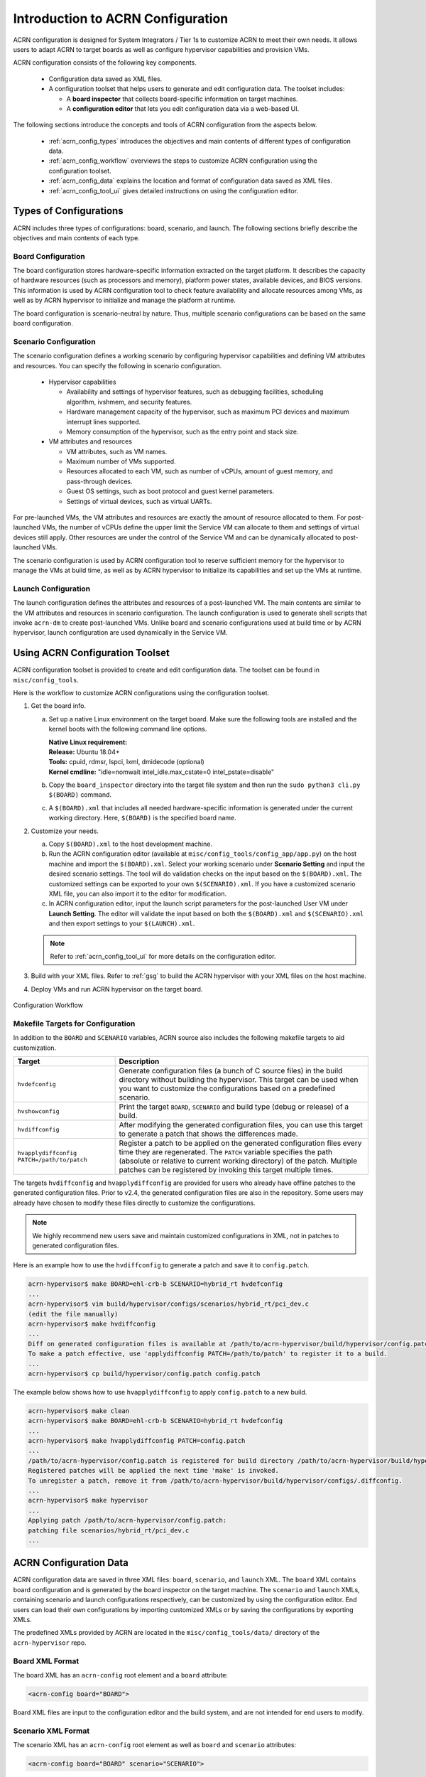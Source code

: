 .. _acrn_configuration_tool:

Introduction to ACRN Configuration
##################################

ACRN configuration is designed for System Integrators / Tier 1s to customize
ACRN to meet their own needs. It allows users to adapt ACRN to target boards as
well as configure hypervisor capabilities and provision VMs.

ACRN configuration consists of the following key components.

 - Configuration data saved as XML files.
 - A configuration toolset that helps users to generate and edit configuration
   data. The toolset includes:

   - A **board inspector** that collects board-specific information on target
     machines.
   - A **configuration editor** that lets you edit configuration data via a web-based UI.

The following sections introduce the concepts and tools of ACRN configuration
from the aspects below.

 - :ref:`acrn_config_types` introduces the objectives and main contents of
   different types of configuration data.
 - :ref:`acrn_config_workflow` overviews the steps to customize ACRN
   configuration using the configuration toolset.
 - :ref:`acrn_config_data` explains the location and format of configuration
   data saved as XML files.
 - :ref:`acrn_config_tool_ui` gives detailed instructions on using the
   configuration editor.

.. _acrn_config_types:

Types of Configurations
***********************

ACRN includes three types of configurations: board, scenario, and launch. The
following sections briefly describe the objectives and main contents of each
type.

Board Configuration
===================

The board configuration stores hardware-specific information extracted on the
target platform. It describes the capacity of hardware resources (such as
processors and memory), platform power states, available devices, and BIOS
versions. This information is used by ACRN configuration tool to check feature
availability and allocate resources among VMs, as well as by ACRN hypervisor to
initialize and manage the platform at runtime.

The board configuration is scenario-neutral by nature. Thus, multiple scenario
configurations can be based on the same board configuration.

Scenario Configuration
======================

The scenario configuration defines a working scenario by configuring hypervisor
capabilities and defining VM attributes and resources. You can specify the
following in scenario configuration.

 - Hypervisor capabilities

   - Availability and settings of hypervisor features, such as debugging
     facilities, scheduling algorithm, ivshmem, and security features.
   - Hardware management capacity of the hypervisor, such as maximum PCI devices
     and maximum interrupt lines supported.
   - Memory consumption of the hypervisor, such as the entry point and stack
     size.

 - VM attributes and resources

   - VM attributes, such as VM names.
   - Maximum number of VMs supported.
   - Resources allocated to each VM, such as number of vCPUs, amount of guest
     memory, and pass-through devices.
   - Guest OS settings, such as boot protocol and guest kernel parameters.
   - Settings of virtual devices, such as virtual UARTs.

For pre-launched VMs, the VM attributes and resources are exactly the amount of
resource allocated to them. For post-launched VMs, the number of vCPUs define
the upper limit the Service VM can allocate to them and settings of virtual
devices still apply. Other resources are under the control of the Service VM and
can be dynamically allocated to post-launched VMs.

The scenario configuration is used by ACRN configuration tool to reserve
sufficient memory for the hypervisor to manage the VMs at build time, as well as
by ACRN hypervisor to initialize its capabilities and set up the VMs at runtime.

Launch Configuration
====================

The launch configuration defines the attributes and resources of a
post-launched VM. The main contents are similar to the VM attributes and
resources in scenario configuration. The launch configuration is used to generate shell scripts that
invoke ``acrn-dm`` to create post-launched VMs. Unlike board and scenario
configurations used at build time or by ACRN hypervisor, launch
configuration are used dynamically in the Service VM.

.. _acrn_config_workflow:

Using ACRN Configuration Toolset
********************************

ACRN configuration toolset is provided to create and edit configuration
data. The toolset can be found in ``misc/config_tools``.

Here is the workflow to customize ACRN configurations using the configuration
toolset.

#. Get the board info.

   a. Set up a native Linux environment on the target board. Make sure the
      following tools are installed and the kernel boots with the following
      command line options.

      | **Native Linux requirement:**
      | **Release:** Ubuntu 18.04+
      | **Tools:** cpuid, rdmsr, lspci, lxml, dmidecode (optional)
      | **Kernel cmdline:** "idle=nomwait intel_idle.max_cstate=0 intel_pstate=disable"

   #. Copy the ``board_inspector`` directory into the target file system and then run the
      ``sudo python3 cli.py $(BOARD)`` command.
   #. A ``$(BOARD).xml`` that includes all needed hardware-specific information
      is generated under the current working directory. Here, ``$(BOARD)`` is the
      specified board name.

#. Customize your needs.

   a. Copy ``$(BOARD).xml`` to the host development machine.
   #. Run the ACRN configuration editor (available at
      ``misc/config_tools/config_app/app.py``) on the host machine and import
      the ``$(BOARD).xml``. Select your working scenario under **Scenario Setting**
      and input the desired scenario settings. The tool will do validation checks
      on the input based on the ``$(BOARD).xml``. The customized settings can be
      exported to your own ``$(SCENARIO).xml``. If you have a customized scenario
      XML file, you can also import it to the editor for modification.
   #. In ACRN configuration editor, input the launch script parameters for the
      post-launched User VM under **Launch Setting**. The editor will validate
      the input based on both the ``$(BOARD).xml`` and ``$(SCENARIO).xml`` and then
      export settings to your ``$(LAUNCH).xml``.

   .. note:: Refer to :ref:`acrn_config_tool_ui` for more details on
      the configuration editor.

#. Build with your XML files. Refer to :ref:`gsg` to build
   the ACRN hypervisor with your XML files on the host machine.

#. Deploy VMs and run ACRN hypervisor on the target board.

.. figure:: images/offline_tools_workflow.png
   :align: center

   Configuration Workflow

.. _acrn_makefile_targets:

Makefile Targets for Configuration
==================================

In addition to the ``BOARD`` and ``SCENARIO`` variables, ACRN source also
includes the following makefile targets to aid customization.

.. list-table::
   :widths: 20 50
   :header-rows: 1

   * - Target
     - Description

   * - ``hvdefconfig``
     - Generate configuration files (a bunch of C source files) in the
       build directory without building the hypervisor. This target can be used
       when you want to customize the configurations based on a predefined
       scenario.

   * - ``hvshowconfig``
     - Print the target ``BOARD``, ``SCENARIO`` and build type (debug or
       release) of a build.

   * - ``hvdiffconfig``
     - After modifying the generated configuration files, you can use this
       target to generate a patch that shows the differences made.

   * - ``hvapplydiffconfig PATCH=/path/to/patch``
     - Register a patch to be applied on the generated configuration files
       every time they are regenerated. The ``PATCH`` variable specifies the path
       (absolute or relative to current working directory) of the
       patch. Multiple patches can be registered by invoking this target
       multiple times.

The targets ``hvdiffconfig`` and ``hvapplydiffconfig``
are provided for users who already have offline patches to the generated
configuration files. Prior to v2.4, the generated configuration files are also
in the repository. Some users may already have chosen to modify these files
directly to customize the configurations.

.. note::
   We highly recommend new users save and maintain customized configurations
   in XML, not in patches to generated configuration files.

Here is an example how to use the ``hvdiffconfig`` to generate a patch and save
it to ``config.patch``.

.. code-block:: console

   acrn-hypervisor$ make BOARD=ehl-crb-b SCENARIO=hybrid_rt hvdefconfig
   ...
   acrn-hypervisor$ vim build/hypervisor/configs/scenarios/hybrid_rt/pci_dev.c
   (edit the file manually)
   acrn-hypervisor$ make hvdiffconfig
   ...
   Diff on generated configuration files is available at /path/to/acrn-hypervisor/build/hypervisor/config.patch.
   To make a patch effective, use 'applydiffconfig PATCH=/path/to/patch' to register it to a build.
   ...
   acrn-hypervisor$ cp build/hypervisor/config.patch config.patch

The example below shows how to use ``hvapplydiffconfig`` to apply
``config.patch`` to a new build.

.. code-block:: console

   acrn-hypervisor$ make clean
   acrn-hypervisor$ make BOARD=ehl-crb-b SCENARIO=hybrid_rt hvdefconfig
   ...
   acrn-hypervisor$ make hvapplydiffconfig PATCH=config.patch
   ...
   /path/to/acrn-hypervisor/config.patch is registered for build directory /path/to/acrn-hypervisor/build/hypervisor.
   Registered patches will be applied the next time 'make' is invoked.
   To unregister a patch, remove it from /path/to/acrn-hypervisor/build/hypervisor/configs/.diffconfig.
   ...
   acrn-hypervisor$ make hypervisor
   ...
   Applying patch /path/to/acrn-hypervisor/config.patch:
   patching file scenarios/hybrid_rt/pci_dev.c
   ...

.. _acrn_config_data:

ACRN Configuration Data
***********************

ACRN configuration data are saved in three XML files: ``board``, ``scenario``,
and ``launch`` XML. The ``board`` XML contains board configuration and is
generated by the board inspector on the target machine. The ``scenario`` and
``launch`` XMLs, containing scenario and launch configurations respectively, can
be customized by using the configuration editor. End users can load their own
configurations by importing customized XMLs or by saving the configurations by
exporting XMLs.

The predefined XMLs provided by ACRN are located in the ``misc/config_tools/data/``
directory of the ``acrn-hypervisor`` repo.

Board XML Format
================

The board XML has an ``acrn-config`` root element and a ``board`` attribute:

.. code-block:: xml

   <acrn-config board="BOARD">

Board XML files are input to the configuration editor and the build system, and are not
intended for end users to modify.

Scenario XML Format
===================

The scenario XML has an ``acrn-config`` root element as well as ``board`` and
``scenario`` attributes:

.. code-block:: xml

   <acrn-config board="BOARD" scenario="SCENARIO">

See :ref:`scenario-config-options` for a full explanation of available scenario
XML elements. Users are recommended to tweak the configuration data by using
ACRN configuration editor.


Launch XML Format
=================

The launch XML has an ``acrn-config`` root element as well as ``board``,
``scenario`` and ``uos_launcher`` attributes:

.. code-block:: xml

   <acrn-config board="BOARD" scenario="SCENARIO" uos_launcher="UOS_NUMBER">

Attributes of the ``uos_launcher`` specify the number of User VMs that the
current scenario has:

``uos``:
  Specify the User VM with its relative ID to Service VM by the ``id`` attribute.

``uos_type``:
  Specify the User VM type, such as ``CLEARLINUX``, ``ANDROID``, ``ALIOS``,
  ``PREEMPT-RT LINUX``, ``GENERIC LINUX``, ``WINDOWS``, ``YOCTO``, ``UBUNTU``,
  ``ZEPHYR`` or ``VXWORKS``.

``rtos_type``:
  Specify the User VM Real-time capability: Soft RT, Hard RT, or none of them.

``mem_size``:
  Specify the User VM memory size in megabytes.

``gvt_args``:
  GVT arguments for the VM. Set it to ``gvtd`` for GVT-d, otherwise it's
  for GVT-g arguments.  The GVT-g input format: ``low_gm_size high_gm_size fence_sz``,
  The recommendation is ``64 448 8``.  Leave it blank to disable the GVT.

``vbootloader``:
  Virtual bootloader type; currently only supports OVMF.

``vuart0``:
  Specify whether the device model emulates the vUART0(vCOM1); refer to
  :ref:`vuart_config` for details.  If set to ``Enable``, the vUART0 is
  emulated by the device model; if set to ``Disable``, the vUART0 is
  emulated by the hypervisor if it is configured in the scenario XML.

``poweroff_channel``:
  Specify whether the User VM power off channel is through the IOC,
  power button, or vUART.

``allow_trigger_s5``:
  Allow VM to trigger s5 shutdown flow, this flag works with ``poweroff_channel``
  ``vuart1(pty)`` and ``vuart1(tty)`` only.

``enable_ptm``:
  Enable the Precision Timing Measurement (PTM) feature.

``usb_xhci``:
  USB xHCI mediator configuration. Input format:
  ``bus#-port#[:bus#-port#: ...]``, e.g.: ``1-2:2-4``.
  Refer to :ref:`usb_virtualization` for details.

``shm_regions``:
  List of shared memory regions for inter-VM communication.

``shm_region`` (a child node of ``shm_regions``):
  configure the shared memory regions for current VM, input format:
  ``hv:/<;shm name>; (or dm:/<shm_name>;), <;shm size in MB>;``. Refer to :ref:`ivshmem-hld` for details.

``console_vuart``:
  Enable a PCI-based console vUART. Refer to :ref:`vuart_config` for details.

``communication_vuarts``:
  List of PCI-based communication vUARTs. Refer to :ref:`vuart_config` for details.

``communication_vuart`` (a child node of ``communication_vuarts``):
  Enable a PCI-based communication vUART with its ID. Refer to :ref:`vuart_config` for details.

``passthrough_devices``:
  Select the passthrough device from the lspci list. Currently we support:
  ``usb_xdci``, ``audio``, ``audio_codec``, ``ipu``, ``ipu_i2c``,
  ``cse``, ``wifi``, ``bluetooth``, ``sd_card``,
  ``ethernet``, ``sata``, and ``nvme``.

``network`` (a child node of ``virtio_devices``):
  The virtio network device setting.
  Input format: ``tap_name,[vhost],[mac=XX:XX:XX:XX:XX:XX]``.

``block`` (a child node of ``virtio_devices``):
  The virtio block device setting.
  Input format: ``[blk partition:][img path]`` e.g.: ``/dev/sda3:./a/b.img``.

``console`` (a child node of ``virtio_devices``):
  The virtio console device setting.
  Input format:
  ``[@]stdio|tty|pty|sock:portname[=portpath][,[@]stdio|tty|pty:portname[=portpath]]``.

``cpu_affinity``:
  List of pCPU that this VM's vCPUs are pinned to.

.. note::

   The ``configurable`` and ``readonly`` attributes are used to mark
   whether the item is configurable for users. When ``configurable="n"``
   and ``readonly="y"``, the item is not configurable from the web
   interface. When ``configurable="n"``, the item does not appear on the
   interface.

.. _acrn_config_tool_ui:

Use the ACRN Configuration Editor
*********************************

The ACRN configuration editor provides a web-based user interface for the following:

- reads board info
- configures and validates scenario and launch configurations
- generates launch scripts for the specified post-launched User VMs.
- dynamically creates a new scenario configuration and adds or deletes VM
  settings in it
- dynamically creates a new launch configuration and adds or deletes User VM
  settings in it

Prerequisites
=============

- Clone the ACRN hypervisor repo

  .. code-block:: bash

     $ git clone https://github.com/projectacrn/acrn-hypervisor

- Install ACRN configuration editor dependencies:

  .. code-block:: bash

     $ cd ~/acrn-hypervisor/misc/config_tools/config_app
     $ sudo pip3 install -r requirements


Instructions
============

#. Launch the ACRN configuration editor:

   .. code-block:: bash

      $ python3 app.py

#. Open a browser and navigate to the website
   `<http://127.0.0.1:5001/>`_ automatically, or you may need to visit this
   website manually. Make sure you can connect to open network from browser
   because the editor needs to download some JavaScript files.

   .. note:: The ACRN configuration editor is supported on Chrome, Firefox,
      and Microsoft Edge. Do not use Internet Explorer.

   The website is shown below:

   .. figure:: images/config_app_main_menu.png
      :align: center
      :name: ACRN config tool main menu

#. Set the board info:

   a. Click **Import Board info**.

      .. figure:: images/click_import_board_info_button.png
         :align: center

   #. Upload the board XML you have generated from the ACRN board inspector.

   #. After board XML is uploaded, you will see the board name from the
      Board info list. Select the board name to be configured.

      .. figure:: images/select_board_info.png
         :align: center

#. Load or create the scenario configuration by selecting among the following:

   - Choose a scenario from the **Scenario Setting** menu that lists all
     user-defined scenarios for the board you selected in the previous step.

   - Click the **Create a new scenario** from the **Scenario Setting** menu to
     dynamically create a new scenario configuration for the current board.

   - Click the **Load a default scenario** from the **Scenario Setting** menu,
     and then select one default scenario configuration to load a predefined
     scenario XML for the current board.

   The default scenario XMLs are located at
   ``misc/config_tools/data/[board]/``. You can edit the scenario name when
   creating or loading a scenario. If the current scenario name is duplicated
   with an existing scenario setting name, rename the current scenario name or
   overwrite the existing one after the confirmation message.

   .. figure:: images/choose_scenario.png
      :align: center

   Note that you can also use a customized scenario XML by clicking **Import
   XML**. The configuration editor automatically directs to the new scenario
   XML once the import is complete.

#. The configurable items display after one scenario is created, loaded,
   or selected. Following is an industry scenario:

   .. figure:: images/configure_scenario.png
      :align: center

   - You can edit these items directly in the text boxes, or you can choose
     single or even multiple items from the drop-down list.

   - Read-only items are marked as gray.

   - Hover the mouse cursor over the item to display the description.

#. Dynamically add or delete VMs:

   - Click **Add a VM below** in one VM setting, and then select one VM type
     to add a new VM under the current VM.

   - Click **Remove this VM** in one VM setting to remove the current VM for
     the scenario setting.

   When one VM is added or removed in the scenario, the configuration editor
   reassigns the VM IDs for the remaining VMs by the order of Pre-launched VMs,
   Service VMs, and Post-launched VMs.

   .. figure:: images/configure_vm_add.png
      :align: center

#. Click **Export XML** to save the scenario XML; you can rename it in the
   pop-up model.

   .. note::
      All customized scenario XMLs will be in user-defined groups
      located in ``misc/config_tools/data/[board]/user_defined/``.

   Before saving the scenario XML, the configuration editor validates the
   configurable items. If errors exist, the configuration editor lists all
   incorrectly configured items and shows the errors as below:

   .. figure:: images/err_acrn_configuration.png
      :align: center

   After the scenario is saved, the page automatically directs to the saved
   scenario XMLs. Delete the configured scenario by clicking **Export XML** -> **Remove**.

The **Launch Setting** is quite similar to the **Scenario Setting**:

#. Upload board XML or select one board as the current board.

#. Load or create one launch configuration by selecting among the following:

   - Click **Create a new launch script** from the **Launch Setting** menu.

   - Click **Load a default launch script** from the **Launch Setting** menu.

   - Select one launch XML from the menu.

   - Import a local launch XML by clicking **Import XML**.

#. Select one scenario for the current launch configuration from the **Select
   Scenario** drop-down box.

#. Configure the items for the current launch configuration.

#. Add or remove User VM (UOS) launch scripts:

   - Add a UOS launch script by clicking **Configure an UOS below** for the
     current launch configuration.

   - Remove a UOS launch script by clicking **Remove this VM** for the
     current launch configuration.

#. Save the current launch configuration to the user-defined XML files by
   clicking **Export XML**. The configuration editor validates the current
   configuration and lists all incorrectly configured items.

#. Click **Generate Launch Script** to save the current launch configuration and
   then generate the launch script.

   .. figure:: images/generate_launch_script.png
      :align: center
